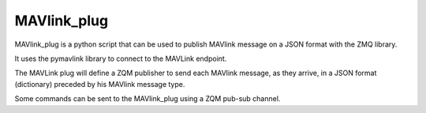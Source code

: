 ============
MAVlink_plug
============

MAVlink_plug is a python script that can be used to publish MAVlink message on a JSON format with the ZMQ library.

It uses the pymavlink library to connect to the MAVLink endpoint.

The MAVLink plug will define a ZQM publisher to send each MAVlink message,  as they arrive, in a JSON format (dictionary) preceded by his MAVlink message type.

Some commands can be sent to the MAVlink_plug using a ZQM pub-sub channel.
